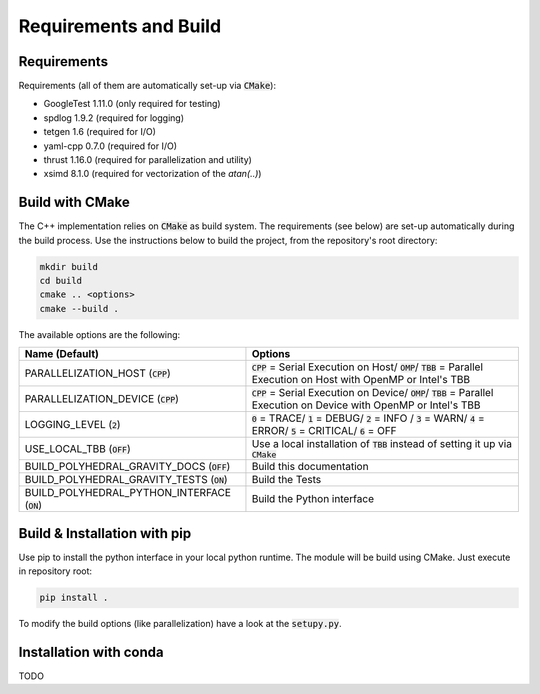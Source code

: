 Requirements and Build
======================

Requirements
------------

Requirements (all of them are automatically set-up via :code:`CMake`):

- GoogleTest 1.11.0 (only required for testing)
- spdlog 1.9.2 (required for logging)
- tetgen 1.6 (required for I/O)
- yaml-cpp 0.7.0 (required for I/O)
- thrust 1.16.0 (required for parallelization and utility)
- xsimd 8.1.0 (required for vectorization of the `atan(..)`)


Build with CMake
----------------

The C++ implementation relies on :code:`CMake` as build system.
The requirements (see below) are set-up automatically during
the build process. Use the instructions below to build the project, from the
repository's root directory:

.. code-block::

    mkdir build
    cd build
    cmake .. <options>
    cmake --build .

The available options are the following:

============================================== ===================================================================================================================================
Name (Default)                                 Options
============================================== ===================================================================================================================================
PARALLELIZATION_HOST (:code:`CPP`)             :code:`CPP` = Serial Execution on Host/ :code:`OMP`/ :code:`TBB`  = Parallel Execution on Host with OpenMP or Intel's TBB
PARALLELIZATION_DEVICE (:code:`CPP`)           :code:`CPP` = Serial Execution on Device/ :code:`OMP`/ :code:`TBB`  = Parallel Execution on Device with OpenMP or Intel's TBB
LOGGING_LEVEL (:code:`2`)                      :code:`0` = TRACE/ :code:`1` = DEBUG/ :code:`2` = INFO / :code:`3` = WARN/ :code:`4` = ERROR/ :code:`5` = CRITICAL/ :code:`6` = OFF
USE_LOCAL_TBB (:code:`OFF`)                    Use a local installation of :code:`TBB` instead of setting it up via :code:`CMake`
BUILD_POLYHEDRAL_GRAVITY_DOCS (:code:`OFF`)    Build this documentation
BUILD_POLYHEDRAL_GRAVITY_TESTS (:code:`ON`)    Build the Tests
BUILD_POLYHEDRAL_PYTHON_INTERFACE (:code:`ON`) Build the Python interface
============================================== ===================================================================================================================================

Build & Installation with pip
-----------------------------

Use pip to install the python interface in your local python runtime.
The module will be build using CMake. Just execute in repository root:

.. code-block::

    pip install .

To modify the build options (like parallelization) have a look
at the :code:`setupy.py`.

Installation with conda
-----------------------

TODO


